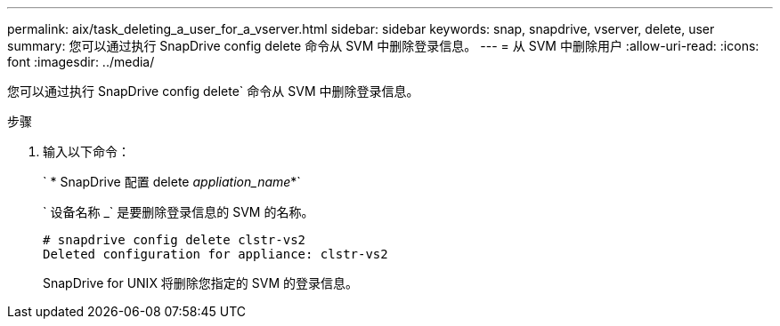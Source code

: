 ---
permalink: aix/task_deleting_a_user_for_a_vserver.html 
sidebar: sidebar 
keywords: snap, snapdrive, vserver, delete, user 
summary: 您可以通过执行 SnapDrive config delete 命令从 SVM 中删除登录信息。 
---
= 从 SVM 中删除用户
:allow-uri-read: 
:icons: font
:imagesdir: ../media/


[role="lead"]
您可以通过执行 SnapDrive config delete` 命令从 SVM 中删除登录信息。

.步骤
. 输入以下命令：
+
` * SnapDrive 配置 delete _appliation_name_*`

+
` 设备名称 _` 是要删除登录信息的 SVM 的名称。

+
[listing]
----
# snapdrive config delete clstr-vs2
Deleted configuration for appliance: clstr-vs2
----
+
SnapDrive for UNIX 将删除您指定的 SVM 的登录信息。


